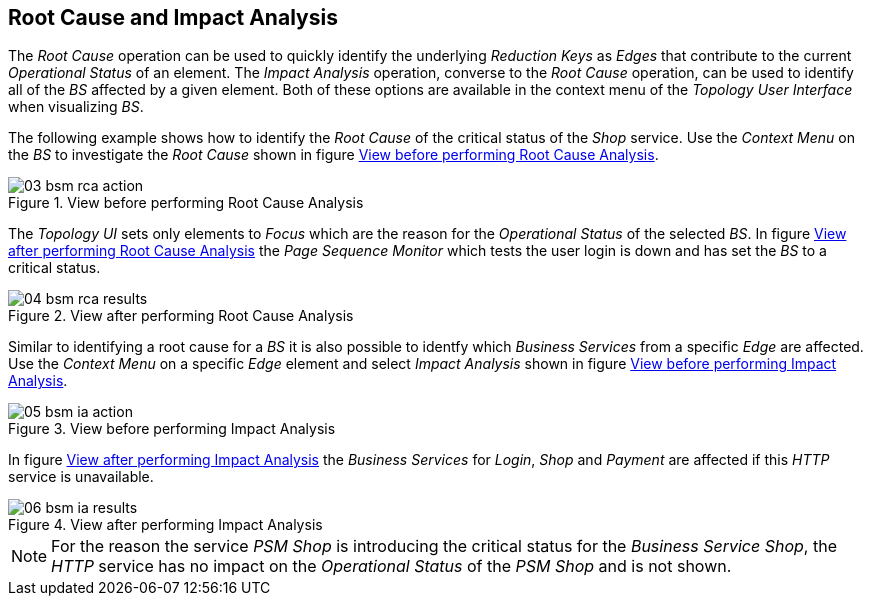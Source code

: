 
// Allow GitHub image rendering
:imagesdir: ./images

[[gu-bsm-rc-imp-analysis]]
== Root Cause and Impact Analysis

The _Root Cause_ operation can be used to quickly identify the underlying _Reduction Keys_ as _Edges_ that contribute to the current _Operational Status_ of an element.
The _Impact Analysis_ operation, converse to the _Root Cause_ operation, can be used to identify all of the _BS_ affected by a given element.
Both of these options are available in the context menu of the _Topology User Interface_ when visualizing _BS_.

The following example shows how to identify the _Root Cause_ of the critical status of the _Shop_ service.
Use the _Context Menu_ on the _BS_ to investigate the _Root Cause_ shown in figure <<ug-bsm-example-rca-action, View before performing Root Cause Analysis>>.

[[ug-bsm-example-rca-action]]
.View before performing Root Cause Analysis
image::03_bsm-rca-action.png[]

The _Topology UI_ sets only elements to _Focus_ which are the reason for the _Operational Status_ of the selected _BS_.
In figure <<ug-bsm-example-rca-results, View after performing Root Cause Analysis>> the _Page Sequence Monitor_ which tests the user login is down and has set the _BS_ to a critical status.

[[ug-bsm-example-rca-results]]
.View after performing Root Cause Analysis
image::04_bsm-rca-results.png[]

Similar to identifying a root cause for a _BS_ it is also possible to identfy which _Business Services_ from a specific _Edge_ are affected.
Use the _Context Menu_ on a specific _Edge_ element and select _Impact Analysis_ shown in figure <<ug-bsm-example-ia-action, View before performing Impact Analysis>>.

[[ug-bsm-example-ia-action]]
.View before performing Impact Analysis
image::05_bsm-ia-action.png[]

In figure <<ug-bsm-example-ia-results, View after performing Impact Analysis>> the _Business Services_ for _Login_, _Shop_ and _Payment_ are affected if this _HTTP_ service is unavailable.

[[ug-bsm-example-ia-results]]
.View after performing Impact Analysis
image::06_bsm-ia-results.png[]

NOTE: For the reason the service _PSM Shop_ is introducing the critical status for the _Business Service_ _Shop_, the _HTTP_ service has no impact on the _Operational Status_ of the _PSM Shop_ and is not shown.
